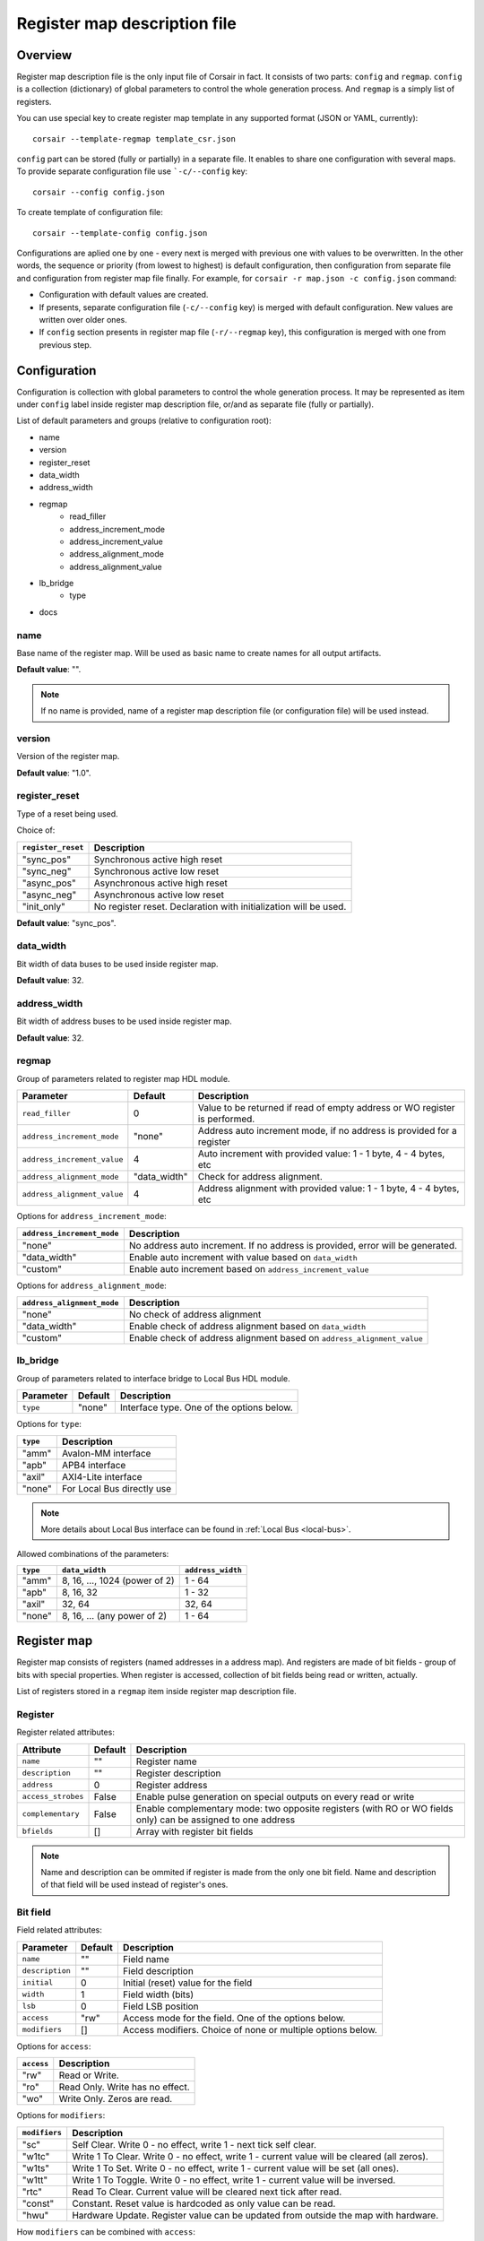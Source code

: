 .. _csr-map:

=============================
Register map description file
=============================

Overview
========

Register map description file is the only input file of Corsair in fact. It consists of two parts: ``config`` and ``regmap``. ``config`` is a collection (dictionary) of global parameters to control the whole generation process. And ``regmap`` is a simply list of registers.


You can use special key to create register map template in any supported format (JSON or YAML, currently):

::

    corsair --template-regmap template_csr.json


``config`` part can be stored (fully or partially) in a separate file. It enables to share one configuration with several maps. To provide separate configuration file use ```-c/--config`` key:

::

    corsair --config config.json

To create template of configuration file:

::

    corsair --template-config config.json

Configurations are aplied one by one - every next is merged with previous one with values to be overwritten.
In the other words, the sequence or priority (from lowest to highest) is default configuration, then configuration from separate file and configuration from register map file finally. For example, for ``corsair -r map.json -c config.json`` command:

* Configuration with default values are created.
* If presents, separate configuration file (``-c/--config`` key) is merged with default configuration. New values are written over older ones.
* If ``config`` section presents in register map file (``-r/--regmap`` key), this configuration is merged with one from previous step.

Configuration
=============

Configuration is collection with global parameters to control the whole generation process. It may be represented as item under ``config`` label inside register map description file, or/and as separate file (fully or partially).

List of default parameters and groups (relative to configuration root):

* name
* version
* register_reset
* data_width
* address_width
* regmap
    * read_filler
    * address_increment_mode
    * address_increment_value
    * address_alignment_mode
    * address_alignment_value
* lb_bridge
    * type
* docs

name
----

Base name of the register map. Will be used as basic name to create names for all output artifacts.

**Default value**: "".

.. note::
    If no name is provided, name of a register map description file (or configuration file) will be used instead.

version
-------

Version of the register map.

**Default value**: "1.0".

register_reset
--------------

Type of a reset being used.

Choice of:

==================== ================================================================
``register_reset``   Description
==================== ================================================================
"sync_pos"           Synchronous active high reset
"sync_neg"           Synchronous active low reset
"async_pos"          Asynchronous active high reset
"async_neg"          Asynchronous active low reset
"init_only"          No register reset. Declaration with initialization will be used.
==================== ================================================================

**Default value**: "sync_pos".

data_width
----------

Bit width of data buses to be used inside register map.

**Default value**: 32.

address_width
-------------

Bit width of address buses to be used inside register map.

**Default value**: 32.


regmap
------

Group of parameters related to register map HDL module.

=========================== ============ ==========================================================================
Parameter                   Default      Description
=========================== ============ ==========================================================================
``read_filler``             0            Value to be returned if read of empty address or WO register is performed.
``address_increment_mode``  "none"       Address auto increment mode, if no address is provided for a register
``address_increment_value`` 4            Auto increment with provided value: 1 - 1 byte, 4 - 4 bytes, etc
``address_alignment_mode``  "data_width" Check for address alignment.
``address_alignment_value`` 4            Address alignment with provided value: 1 - 1 byte, 4 - 4 bytes, etc
=========================== ============ ==========================================================================

Options for ``address_increment_mode``:

========================== ========================================================================================
``address_increment_mode`` Description
========================== ========================================================================================
"none"                     No address auto increment. If no address is provided, error will be generated.
"data_width"               Enable auto increment with value based on ``data_width``
"custom"                   Enable auto increment based on ``address_increment_value``
========================== ========================================================================================

Options for ``address_alignment_mode``:

========================== =========================================================================================
``address_alignment_mode`` Description
========================== =========================================================================================
"none"                     No check of address alignment
"data_width"               Enable check of address alignment based on ``data_width``
"custom"                   Enable check of address alignment based on ``address_alignment_value``
========================== =========================================================================================

lb_bridge
---------

Group of parameters related to interface bridge to Local Bus HDL module.

================= ======= =========================================
Parameter         Default Description
================= ======= =========================================
``type``          "none"  Interface type. One of the options below.
================= ======= =========================================

Options for ``type``:

======== ==========================
``type`` Description
======== ==========================
"amm"    Avalon-MM interface
"apb"    APB4 interface
"axil"   AXI4-Lite interface
"none"   For Local Bus directly use
======== ==========================

.. note::
    More details about Local Bus interface can be found in :ref:`Local Bus <local-bus>`.

Allowed combinations of the parameters:

======== ============================= =================
``type`` ``data_width``                ``address_width``
======== ============================= =================
"amm"    8, 16, ..., 1024 (power of 2) 1 - 64
"apb"    8, 16, 32                     1 - 32
"axil"   32, 64                        32, 64
"none"   8, 16, ... (any power of 2)   1 - 64
======== ============================= =================


Register map
============

Register map consists of registers (named addresses in a address map). And registers are made of bit fields - group of bits with special properties.
When register is accessed, collection of bit fields being read or written, actually.

List of registers stored in a ``regmap`` item inside register map description file.

Register
--------

Register related attributes:

================== ======= ============================================================================================================
Attribute          Default Description
================== ======= ============================================================================================================
``name``           ""      Register name
``description``    ""      Register description
``address``        0       Register address
``access_strobes`` False   Enable pulse generation on special outputs on every read or write
``complementary``  False   Enable complementary mode: two opposite registers (with RO or WO fields only) can be assigned to one address
``bfields``        []      Array with register bit fields
================== ======= ============================================================================================================

.. note::
    Name and description can be ommited if register is made from the only one bit field. Name and description of that field will be used instead of register's ones.

Bit field
---------

Field related attributes:

=============== ======= ================================================================================================
Parameter       Default Description
=============== ======= ================================================================================================
``name``           ""      Field name
``description``    ""      Field description
``initial``        0       Initial (reset) value for the field
``width``          1       Field width (bits)
``lsb``            0       Field LSB position
``access``         "rw"    Access mode for the field. One of the options below.
``modifiers``      []      Access modifiers. Choice of none or multiple options below.
=============== ======= ================================================================================================

Options for ``access``:

========== ===============================
``access`` Description
========== ===============================
"rw"       Read or Write.
"ro"       Read Only. Write has no effect.
"wo"       Write Only. Zeros are read.
========== ===============================

Options for ``modifiers``:

============= ===========================================================================================
``modifiers`` Description
============= ===========================================================================================
"sc"          Self Clear. Write 0 - no effect, write 1 - next tick self clear.
"w1tc"        Write 1 To Clear. Write 0 - no effect, write 1 - current value will be cleared (all zeros).
"w1ts"        Write 1 To Set. Write 0 - no effect, write 1 - current value will be set (all ones).
"w1tt"        Write 1 To Toggle. Write 0 - no effect, write 1 - current value will be inversed.
"rtc"         Read To Clear. Current value will be cleared next tick after read.
"const"       Constant. Reset value is hardcoded as only value can be read.
"hwu"         Hardware Update. Register value can be updated from outside the map with hardware.
============= ===========================================================================================


How ``modifiers`` can be combined with ``access``:

+------------+-------------------+
| ``access`` | ``modifiers``     |
+============+===================+
| "rw"       | [] (no modifiers) |
|            +-------------------+
|            | ["hwu"]           |
|            +-------------------+
|            | ["hwu", "w1tc"]   |
|            +-------------------+
|            | ["hwu", "w1ts"]   |
|            +-------------------+
|            | ["hwu", "w1tt"]   |
+------------+-------------------+
| "wo"       | [] (no modifiers) |
|            +-------------------+
|            | ["sc"]            |
+------------+-------------------+
| "ro"       | [] (no modifiers) |
|            +-------------------+
|            | ["const"]         |
|            +-------------------+
|            | ["hwu"]           |
|            +-------------------+
|            | ["hwu", "rtc"]    |
+------------+-------------------+
